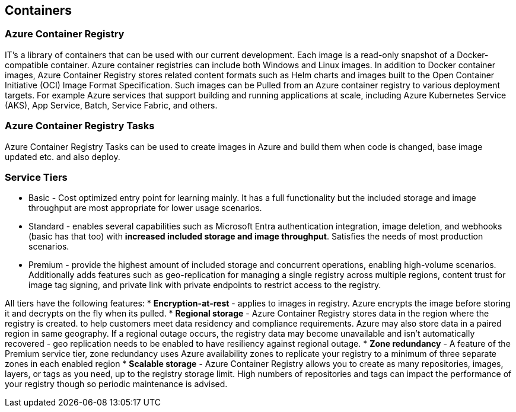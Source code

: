 == Containers
:toc:

=== Azure Container Registry

IT's a library of containers that can be used with our current development. Each image is a read-only snapshot of a Docker-compatible container. Azure container registries can include both Windows and Linux images. In addition to Docker container images, Azure Container Registry stores related content formats such as Helm charts and images built to the Open Container Initiative (OCI) Image Format Specification. Such images can be Pulled from an Azure container registry to various deployment targets. For example Azure services that support building and running applications at scale, including Azure Kubernetes Service (AKS), App Service, Batch, Service Fabric, and others.

=== Azure Container Registry Tasks
Azure Container Registry Tasks can be used to create images in Azure and build them when code is changed, base image updated etc. and also deploy.

=== Service Tiers
* Basic - Cost optimized entry point for learning mainly. It has a full functionality but the included storage and image throughput are most appropriate for lower usage scenarios.
* Standard - enables several capabilities such as Microsoft Entra authentication integration, image deletion, and webhooks (basic has that too) with *increased included storage and image throughput*. Satisfies the needs of most production scenarios.
* Premium - provide the highest amount of included storage and concurrent operations, enabling high-volume scenarios. Additionally adds features such as geo-replication for managing a single registry across multiple regions, content trust for image tag signing, and private link with private endpoints to restrict access to the registry.

All tiers have the following features:
* *Encryption-at-rest* - applies to images in registry. Azure encrypts the image before storing it and decrypts on the fly when its pulled.
* *Regional storage* - Azure Container Registry stores data in the region where the registry is created. to help customers meet data residency and compliance requirements. Azure may also store data in a paired region in same geography. If a regional outage occurs, the registry data may become unavailable and isn't automatically recovered - geo replication needs to be enabled to have resiliency against regional outage.
* *Zone redundancy* - A feature of the Premium service tier, zone redundancy uses Azure availability zones to replicate your registry to a minimum of three separate zones in each enabled region
* *Scalable storage* - Azure Container Registry allows you to create as many repositories, images, layers, or tags as you need, up to the registry storage limit. High numbers of repositories and tags can impact the performance of your registry though so periodic maintenance is advised.
